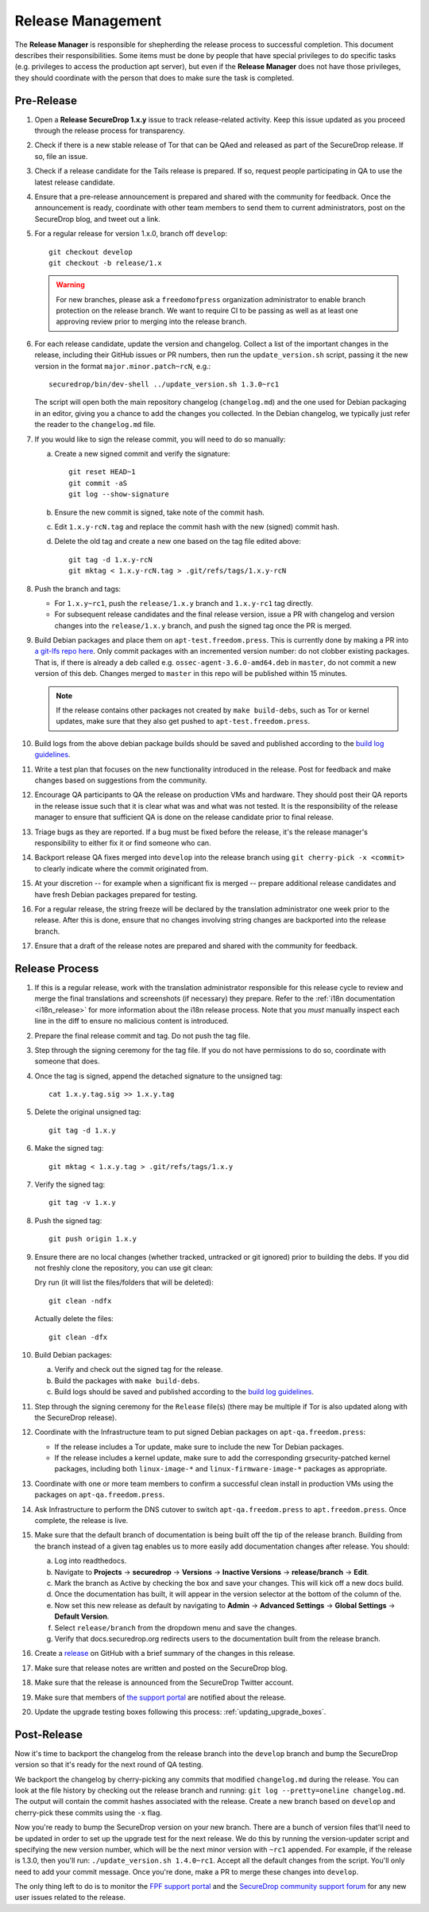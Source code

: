 Release Management
==================

The **Release Manager** is responsible for shepherding the release process to
successful completion. This document describes their responsibilities. Some items
must be done by people that have special privileges to do specific tasks
(e.g. privileges to access the production apt server),
but even if the **Release Manager** does not have those privileges, they should
coordinate with the person that does to make sure the task is completed.

Pre-Release
-----------

1. Open a **Release SecureDrop 1.x.y** issue to track release-related activity.
   Keep this issue updated as you proceed through the release process for
   transparency.
#. Check if there is a new stable release of Tor that can be QAed and released
   as part of the SecureDrop release. If so, file an issue.
#. Check if a release candidate for the Tails release is prepared. If so, request
   people participating in QA to use the latest release candidate.
#. Ensure that a pre-release announcement is prepared and shared with the community
   for feedback. Once the announcement is ready, coordinate with other team members to
   send them to current administrators, post on the SecureDrop blog, and tweet
   out a link.
#. For a regular release for version 1.x.0, branch off ``develop``::

     git checkout develop
     git checkout -b release/1.x

   .. warning:: For new branches, please ask a ``freedomofpress``
                organization administrator to enable branch protection
                on the release branch. We want to require CI to be
                passing as well as at least one approving review prior
                to merging into the release branch.

#. For each release candidate, update the version and
   changelog. Collect a list of the important changes in the release,
   including their GitHub issues or PR numbers, then run the
   ``update_version.sh`` script, passing it the new version in the
   format ``major.minor.patch~rcN``, e.g.::

     securedrop/bin/dev-shell ../update_version.sh 1.3.0~rc1

   The script will open both the main repository changelog
   (``changelog.md``) and the one used for Debian packaging in an
   editor, giving you a chance to add the changes you collected. In
   the Debian changelog, we typically just refer the reader to the
   ``changelog.md`` file.

#. If you would like to sign the release commit, you will need to do so manually:

   a. Create a new signed commit and verify the signature::

        git reset HEAD~1
        git commit -aS
        git log --show-signature

   #. Ensure the new commit is signed, take note of the commit hash.

   #. Edit ``1.x.y-rcN.tag`` and replace the commit hash with the new
      (signed) commit hash.

   #. Delete the old tag and create a new one based on the tag file
      edited above::

         git tag -d 1.x.y-rcN
         git mktag < 1.x.y-rcN.tag > .git/refs/tags/1.x.y-rcN

#. Push the branch and tags:

   * For ``1.x.y~rc1``, push the ``release/1.x.y`` branch and
     ``1.x.y-rc1`` tag directly.

   * For subsequent release candidates and the final release version,
     issue a PR with changelog and version changes into the
     ``release/1.x.y`` branch, and push the signed tag once the PR is
     merged.

#. Build Debian packages and place them on
   ``apt-test.freedom.press``. This is currently done by making a PR
   into `a git-lfs repo here
   <https://github.com/freedomofpress/securedrop-dev-packages-lfs>`_.
   Only commit packages with an incremented version number: do not
   clobber existing packages.  That is, if there is already a deb
   called e.g. ``ossec-agent-3.6.0-amd64.deb`` in ``master``, do not
   commit a new version of this deb. Changes merged to ``master`` in
   this repo will be published within 15 minutes.

   .. note:: If the release contains other packages not created by
          ``make build-debs``, such as Tor or kernel updates, make
          sure that they also get pushed to
          ``apt-test.freedom.press``.

#. Build logs from the above debian package builds should be saved and
   published according to the `build log guidelines
   <https://github.com/freedomofpress/securedrop/wiki/Build-logs>`_.
#. Write a test plan that focuses on the new functionality introduced
   in the release. Post for feedback and make changes based on
   suggestions from the community.
#. Encourage QA participants to QA the release on production VMs and
   hardware. They should post their QA reports in the release issue
   such that it is clear what was and what was not tested. It is the
   responsibility of the release manager to ensure that sufficient QA
   is done on the release candidate prior to final release.
#. Triage bugs as they are reported. If a bug must be fixed before the
   release, it's the release manager's responsibility to either fix it
   or find someone who can.
#. Backport release QA fixes merged into ``develop`` into the release
   branch using ``git cherry-pick -x <commit>`` to clearly indicate
   where the commit originated from.
#. At your discretion -- for example when a significant fix is merged
   -- prepare additional release candidates and have fresh Debian
   packages prepared for testing.
#. For a regular release, the string freeze will be declared by the
   translation administrator one week prior to the release. After this
   is done, ensure that no changes involving string changes are
   backported into the release branch.
#. Ensure that a draft of the release notes are prepared and shared
   with the community for feedback.

Release Process
---------------

1. If this is a regular release, work with the translation administrator
   responsible for this release cycle to review and merge the final translations
   and screenshots (if necessary) they prepare. Refer to the
   :ref:`i18n documentation <i18n_release>` for more information about the i18n
   release process. Note that you *must* manually inspect each line in the diff
   to ensure no malicious content is introduced.
#. Prepare the final release commit and tag. Do not push the tag file.
#. Step through the signing ceremony for the tag file. If you do not
   have permissions to do so, coordinate with someone that does.
#. Once the tag is signed, append the detached signature to the unsigned tag::

    cat 1.x.y.tag.sig >> 1.x.y.tag

#. Delete the original unsigned tag::

    git tag -d 1.x.y

#. Make the signed tag::

    git mktag < 1.x.y.tag > .git/refs/tags/1.x.y

#. Verify the signed tag::

    git tag -v 1.x.y

#. Push the signed tag::

    git push origin 1.x.y

#. Ensure there are no local changes (whether tracked, untracked or git ignored)
   prior to building the debs. If you did not freshly clone the repository, you
   can use git clean:

   Dry run (it will list the files/folders that will be deleted)::

      git clean -ndfx

   Actually delete the files::

      git clean -dfx

#. Build Debian packages:

   a. Verify and check out the signed tag for the release.
   #. Build the packages with ``make build-debs``.
   #. Build logs should be saved and published according to the `build
      log guidelines
      <https://github.com/freedomofpress/securedrop/wiki/Build-logs>`_.
#. Step through the signing ceremony for the ``Release`` file(s)
   (there may be multiple if Tor is also updated along with the
   SecureDrop release).
#. Coordinate with the Infrastructure team to put signed Debian
   packages on ``apt-qa.freedom.press``:

   * If the release includes a Tor update, make sure to include the
     new Tor Debian packages.
   * If the release includes a kernel update, make sure to add the
     corresponding grsecurity-patched kernel packages, including both
     ``linux-image-*`` and ``linux-firmware-image-*`` packages as
     appropriate.

#. Coordinate with one or more team members to confirm a successful
   clean install in production VMs using the packages on
   ``apt-qa.freedom.press``.
#. Ask Infrastructure to perform the DNS cutover to switch
   ``apt-qa.freedom.press`` to ``apt.freedom.press``. Once complete,
   the release is live.
#. Make sure that the default branch of documentation is being built
   off the tip of the release branch. Building from the branch instead
   of a given tag enables us to more easily add documentation changes
   after release. You should:

   a. Log into readthedocs.
   #. Navigate to **Projects** → **securedrop** → **Versions** →
      **Inactive Versions** → **release/branch** → **Edit**.
   #. Mark the branch as Active by checking the box and save your
      changes. This will kick off a new docs build.
   #. Once the documentation has built, it will appear in the version
      selector at the bottom of the column of the.
   #. Now set this new release as default by navigating to **Admin** →
      **Advanced Settings** → **Global Settings** → **Default
      Version**.
   #. Select ``release/branch`` from the dropdown menu and save the
      changes.
   #. Verify that docs.securedrop.org redirects users to the
      documentation built from the release branch.

#. Create a `release
   <https://github.com/freedomofpress/securedrop/releases>`_ on GitHub
   with a brief summary of the changes in this release.
#. Make sure that release notes are written and posted on the SecureDrop blog.
#. Make sure that the release is announced from the SecureDrop Twitter account.
#. Make sure that members of `the support portal
   <https://support.freedom.press>`_ are notified about the release.
#. Update the upgrade testing boxes following this process:
   :ref:`updating_upgrade_boxes`.


Post-Release
------------

Now it's time to backport the changelog from the release branch into the ``develop`` branch and bump
the SecureDrop version so that it's ready for the next round of QA testing.

We backport the changelog by cherry-picking any commits that modified ``changelog.md`` during the
release. You can look at the file history by checking out the release branch and running: 
``git log --pretty=oneline changelog.md``. The output will contain the commit hashes associated with 
the release. Create a new branch based on ``develop`` and cherry-pick these commits using the
``-x`` flag.

Now you're ready to bump the SecureDrop version on your new branch. There are a bunch of version
files that'll need to be updated in order to set up the upgrade test for the next release. We do
this by running the version-updater script and specifying the new version number, which will be the
next minor version with ``~rc1`` appended. For example, if the release is 1.3.0, then you'll run: 
``./update_version.sh 1.4.0~rc1``. Accept all the default changes from the script. You'll only need
to add your commit message. Once you're done, make a PR to merge these changes into ``develop``.

The only thing left to do is to monitor the `FPF support portal <https://support.freedom.press>`_
and the `SecureDrop community support forum <https://forum.securedrop.org/c/support>`_ for any new
user issues related to the release. 
